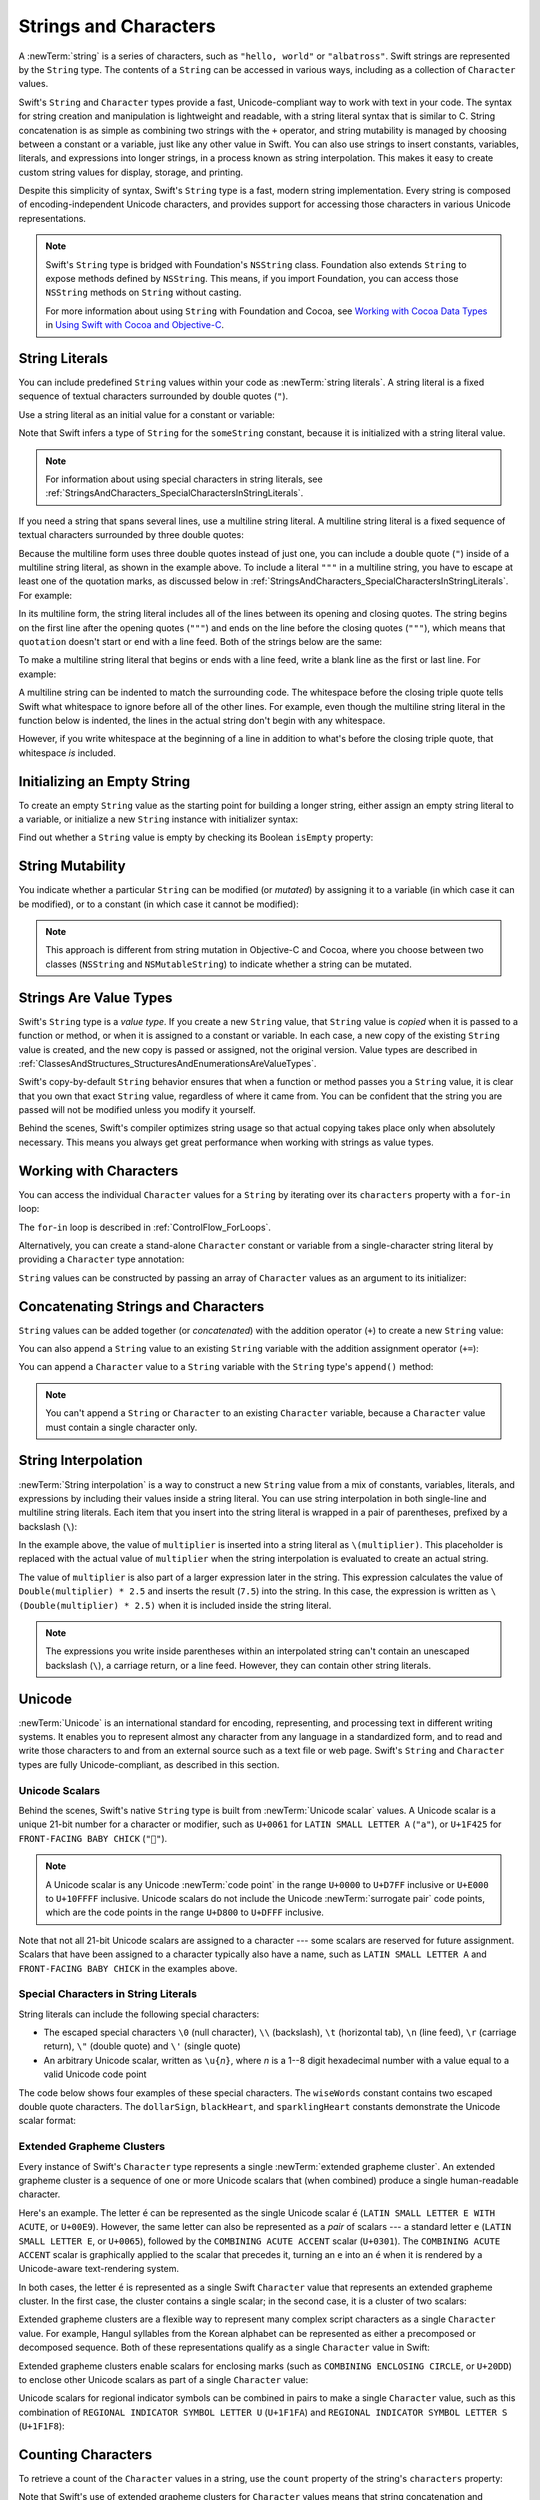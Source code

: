 Strings and Characters
======================

A :newTerm:`string` is a series of characters,
such as ``"hello, world"`` or ``"albatross"``.
Swift strings are represented by the ``String`` type.
The contents of a ``String`` can be accessed in various ways,
including as a collection of ``Character`` values.

Swift's ``String`` and ``Character`` types provide
a fast, Unicode-compliant way to work with text in your code.
The syntax for string creation and manipulation is lightweight and readable,
with a string literal syntax that is similar to C.
String concatenation is as simple as
combining two strings with the ``+`` operator,
and string mutability is managed by choosing between a constant or a variable,
just like any other value in Swift.
You can also use strings to insert
constants, variables, literals, and expressions into longer strings,
in a process known as string interpolation.
This makes it easy to create custom string values for display, storage, and printing.

Despite this simplicity of syntax,
Swift's ``String`` type is a fast, modern string implementation.
Every string is composed of encoding-independent Unicode characters,
and provides support for accessing those characters in various Unicode representations.

.. note::

   Swift's ``String`` type is bridged with Foundation's ``NSString`` class.
   Foundation also extends ``String`` to expose methods defined by ``NSString``.
   This means, if you import Foundation,
   you can access those ``NSString`` methods on ``String`` without casting.

   For more information about using ``String`` with Foundation and Cocoa,
   see `Working with Cocoa Data Types <//apple_ref/doc/uid/TP40014216-CH6>`_
   in `Using Swift with Cocoa and Objective-C <//apple_ref/doc/uid/TP40014216>`_.

.. _StringsAndCharacters_Literals:

String Literals
---------------

You can include predefined ``String`` values within your code as :newTerm:`string literals`.
A string literal is a fixed sequence of textual characters
surrounded by double quotes (``"``).

Use a string literal as an initial value for a constant or variable:

.. testcode:: stringLiterals

   -> let someString = "Some string literal value"
   << // someString : String = "Some string literal value"

Note that Swift infers a type of ``String`` for the ``someString`` constant,
because it is initialized with a string literal value.

.. note::

   For information about using special characters in string literals,
   see :ref:`StringsAndCharacters_SpecialCharactersInStringLiterals`.

If you need a string that spans several lines,
use a multiline string literal.
A multiline string literal is a fixed sequence of textual characters
surrounded by three double quotes:

.. Quote comes from "Alice's Adventures in Wonderland",
   which has been public domain as of 1907.

.. testcode:: multiline-string-literals
   :compile: true

   -> let quotation = """
      The White Rabbit put on his spectacles.  "Where shall I begin,
      please your Majesty?" he asked.

      "Begin at the beginning," the King said gravely, "and go on
      till you come to the end; then stop."
      """

Because the multiline form uses three double quotes instead of just one,
you can include a double quote (``"``) inside of a multiline string literal,
as shown in the example above.
To include a literal ``"""`` in a multiline string,
you have to escape at least one of the quotation marks,
as discussed below in
:ref:`StringsAndCharacters_SpecialCharactersInStringLiterals`.
For example:

.. testcode:: multiline-string-literals
   :compile: true

   -> let threeDoubleQuotes = """
      Escaping the first quote \"""
      Escaping all three quotes \"\"\"
      """
   >> print(threeDoubleQuotes)
   << Escaping the first quote """
   << Escaping all three quotes """

In its multiline form,
the string literal includes all of the lines between
its opening and closing quotes.
The string begins on the first line after the opening quotes (``"""``)
and ends on the line before the closing quotes (``"""``),
which means that ``quotation`` doesn't start or end with a line feed.
Both of the strings below are the same:

.. testcode:: multiline-string-literals
   :compile: true

   -> let singleLineString = "These are the same."
   -> let multilineString = """
      These are the same.
      """
   >> print(singleLineString == multilineString)
   << true

To make a multiline string literal that begins or ends with a line feed,
write a blank line as the first or last line.
For example:

.. testcode:: multiline-string-literal
   :compile: true

   >> let blank =
   -> """

      This string starts with a line feed.
      It also ends with a line feed.

      """

.. These are well-fed lines!

A multiline string can be indented to match the surrounding code.
The whitespace before the closing triple quote
tells Swift what whitespace to ignore before all of the other lines.
For example,
even though the multiline string literal in the function below is indented,
the lines in the actual string don't begin with any whitespace.

.. testcode:: multiline-string-literals
   :compile: true

   -> func generateQuotation() -> String {
          let quotation = """
              The White Rabbit put on his spectacles.  "Where shall I begin,
              please your Majesty?" he asked.

              "Begin at the beginning," the King said gravely, "and go on
              till you come to the end; then stop."
              """
          return quotation
      }
   -> print(quotation == generateQuotation())
   <- true

However, if you write whitespace at the beginning of a line
in addition to what's before the closing triple quote,
that whitespace *is* included.

.. testcode:: multiline-string-literals
   :compile: true

   -> let linesWithIndentation = """
          This line doesn't begin with whitespace.
              This line begins with four spaces.
          This line doesn't begin with whitespace.
          """

.. _StringsAndCharacters_InitializingAnEmptyString:

Initializing an Empty String
----------------------------

To create an empty ``String`` value as the starting point
for building a longer string,
either assign an empty string literal to a variable,
or initialize a new ``String`` instance with initializer syntax:

.. testcode:: emptyStrings

   -> var emptyString = ""               // empty string literal
   << // emptyString : String = ""
   -> var anotherEmptyString = String()  // initializer syntax
   << // anotherEmptyString : String = ""
   // these two strings are both empty, and are equivalent to each other

Find out whether a ``String`` value is empty
by checking its Boolean ``isEmpty`` property:

.. testcode:: emptyStrings

   -> if emptyString.isEmpty {
         print("Nothing to see here")
      }
   <- Nothing to see here

.. TODO: init(size, character)

.. _StringsAndCharacters_StringMutability:

String Mutability
-----------------

You indicate whether a particular ``String`` can be modified (or *mutated*)
by assigning it to a variable (in which case it can be modified),
or to a constant (in which case it cannot be modified):

.. testcode:: stringMutability

   -> var variableString = "Horse"
   << // variableString : String = "Horse"
   -> variableString += " and carriage"
   /> variableString is now \"\(variableString)\"
   </ variableString is now "Horse and carriage"
   ---
   -> let constantString = "Highlander"
   << // constantString : String = "Highlander"
   -> constantString += " and another Highlander"
   !! <REPL Input>:1:16: error: left side of mutating operator isn't mutable: 'constantString' is a 'let' constant
   !! constantString += " and another Highlander"
   !! ~~~~~~~~~~~~~~ ^
   !! <REPL Input>:1:1: note: change 'let' to 'var' to make it mutable
   !! let constantString = "Highlander"
   !! ^~~
   !! var
   // this reports a compile-time error - a constant string cannot be modified

.. note::

   This approach is different from string mutation in Objective-C and Cocoa,
   where you choose between two classes (``NSString`` and ``NSMutableString``)
   to indicate whether a string can be mutated.

.. _StringsAndCharacters_StringsAreValueTypes:

Strings Are Value Types
-----------------------

Swift's ``String`` type is a *value type*.
If you create a new ``String`` value,
that ``String`` value is *copied* when it is passed to a function or method,
or when it is assigned to a constant or variable.
In each case, a new copy of the existing ``String`` value is created,
and the new copy is passed or assigned, not the original version.
Value types are described in :ref:`ClassesAndStructures_StructuresAndEnumerationsAreValueTypes`.

Swift's copy-by-default ``String`` behavior ensures that
when a function or method passes you a ``String`` value,
it is clear that you own that exact ``String`` value,
regardless of where it came from.
You can be confident that the string you are passed will not be modified
unless you modify it yourself.

Behind the scenes, Swift's compiler optimizes string usage
so that actual copying takes place only when absolutely necessary.
This means you always get great performance
when working with strings as value types.

.. _StringsAndCharacters_WorkingWithCharacters:

Working with Characters
-----------------------

You can access the individual ``Character`` values for a ``String``
by iterating over its ``characters`` property with a ``for``-``in`` loop:

.. testcode:: characters

   -> for character in "Dog!🐶".characters {
         print(character)
      }
   </ D
   </ o
   </ g
   </ !
   </ 🐶

The ``for``-``in`` loop is described in :ref:`ControlFlow_ForLoops`.

Alternatively, you can create a stand-alone ``Character`` constant or variable
from a single-character string literal by providing a ``Character`` type annotation:

.. testcode:: characters

   -> let exclamationMark: Character = "!"
   << // exclamationMark : Character = "!"

``String`` values can be constructed by passing an array of ``Character`` values
as an argument to its initializer:

.. testcode:: characters

   -> let catCharacters: [Character] = ["C", "a", "t", "!", "🐱"]
   << // catCharacters : [Character] = ["C", "a", "t", "!", "🐱"]
   -> let catString = String(catCharacters)
   << // catString : String = "Cat!🐱"
   -> print(catString)
   <- Cat!🐱

.. _StringsAndCharacters_ConcatenatingStringsAndCharacters:

Concatenating Strings and Characters
------------------------------------

``String`` values can be added together (or *concatenated*)
with the addition operator (``+``) to create a new ``String`` value:

.. testcode:: concatenation

   -> let string1 = "hello"
   << // string1 : String = "hello"
   -> let string2 = " there"
   << // string2 : String = " there"
   -> var welcome = string1 + string2
   << // welcome : String = "hello there"
   /> welcome now equals \"\(welcome)\"
   </ welcome now equals "hello there"

You can also append a ``String`` value to an existing ``String`` variable
with the addition assignment operator (``+=``):

.. testcode:: concatenation

   -> var instruction = "look over"
   << // instruction : String = "look over"
   -> instruction += string2
   /> instruction now equals \"\(instruction)\"
   </ instruction now equals "look over there"

You can append a ``Character`` value to a ``String`` variable
with the ``String`` type's ``append()`` method:

.. testcode:: concatenation

   -> let exclamationMark: Character = "!"
   << // exclamationMark : Character = "!"
   -> welcome.append(exclamationMark)
   /> welcome now equals \"\(welcome)\"
   </ welcome now equals "hello there!"

.. note::

   You can't append a ``String`` or ``Character`` to an existing ``Character`` variable,
   because a ``Character`` value must contain a single character only.

.. _StringsAndCharacters_StringInterpolation:

String Interpolation
--------------------

:newTerm:`String interpolation` is a way to construct a new ``String`` value
from a mix of constants, variables, literals, and expressions
by including their values inside a string literal.
You can use string interpolation
in both single-line and multiline string literals.
Each item that you insert into the string literal is wrapped in
a pair of parentheses, prefixed by a backslash (``\``):

.. testcode:: stringInterpolation

   -> let multiplier = 3
   << // multiplier : Int = 3
   -> let message = "\(multiplier) times 2.5 is \(Double(multiplier) * 2.5)"
   << // message : String = "3 times 2.5 is 7.5"
   /> message is \"\(message)\"
   </ message is "3 times 2.5 is 7.5"

In the example above,
the value of ``multiplier`` is inserted into a string literal as ``\(multiplier)``.
This placeholder is replaced with the actual value of ``multiplier``
when the string interpolation is evaluated to create an actual string.

The value of ``multiplier`` is also part of a larger expression later in the string.
This expression calculates the value of ``Double(multiplier) * 2.5``
and inserts the result (``7.5``) into the string.
In this case, the expression is written as ``\(Double(multiplier) * 2.5)``
when it is included inside the string literal.

.. note::

   The expressions you write inside parentheses within an interpolated string
   can't contain an unescaped backslash (``\``), a carriage return, or a line feed.
   However, they can contain other string literals.

.. TODO: add a bit here about making things Printable.

.. _StringsAndCharacters_Unicode:

Unicode
-------

:newTerm:`Unicode` is an international standard for
encoding, representing, and processing text in different writing systems.
It enables you to represent almost any character from any language in a standardized form,
and to read and write those characters to and from an external source
such as a text file or web page.
Swift's ``String`` and ``Character`` types are fully Unicode-compliant,
as described in this section.

.. _StringsAndCharacters_StringsAreUnicodeScalars:

Unicode Scalars
~~~~~~~~~~~~~~~

Behind the scenes,
Swift's native ``String`` type is built from :newTerm:`Unicode scalar` values.
A Unicode scalar is a unique 21-bit number for a character or modifier,
such as ``U+0061`` for ``LATIN SMALL LETTER A`` (``"a"``),
or ``U+1F425`` for ``FRONT-FACING BABY CHICK`` (``"🐥"``).

.. note::

   A Unicode scalar is any Unicode :newTerm:`code point` in the range
   ``U+0000`` to ``U+D7FF`` inclusive or ``U+E000`` to ``U+10FFFF`` inclusive.
   Unicode scalars do not include the Unicode :newTerm:`surrogate pair` code points,
   which are the code points in the range ``U+D800`` to ``U+DFFF`` inclusive.

Note that not all 21-bit Unicode scalars are assigned to a character ---
some scalars are reserved for future assignment.
Scalars that have been assigned to a character typically also have a name,
such as ``LATIN SMALL LETTER A`` and ``FRONT-FACING BABY CHICK`` in the examples above.

.. _StringsAndCharacters_SpecialCharactersInStringLiterals:

Special Characters in String Literals
~~~~~~~~~~~~~~~~~~~~~~~~~~~~~~~~~~~~~

String literals can include the following special characters:

* The escaped special characters ``\0`` (null character), ``\\`` (backslash),
  ``\t`` (horizontal tab), ``\n`` (line feed), ``\r`` (carriage return),
  ``\"`` (double quote) and ``\'`` (single quote)
* An arbitrary Unicode scalar, written as :literal:`\\u{`:emphasis:`n`:literal:`}`,
  where *n* is a 1--8 digit hexadecimal number
  with a value equal to a valid Unicode code point

.. assertion:: stringLiteralUnicodeScalar

   -> "\u{0}"
   << // r0 : String = "\0"
   -> "\u{00000000}"
   << // r1 : String = "\0"
   -> "\u{000000000}"
   !! <REPL Input>:1:15: error: \u{...} escape sequence expects between 1 and 8 hex digits
   !! "\u{000000000}"
   !! ^
   -> "\u{10FFFF}"
   << // r2 : String = "􏿿"
   -> "\u{110000}"
   !! <REPL Input>:1:2: error: invalid unicode scalar
   !! "\u{110000}"
   !! ^

The code below shows four examples of these special characters.
The ``wiseWords`` constant contains two escaped double quote characters.
The ``dollarSign``, ``blackHeart``, and ``sparklingHeart`` constants
demonstrate the Unicode scalar format:

.. testcode:: specialCharacters

   -> let wiseWords = "\"Imagination is more important than knowledge\" - Einstein"
   << // wiseWords : String = "\"Imagination is more important than knowledge\" - Einstein"
   >> print(wiseWords)
   </ "Imagination is more important than knowledge" - Einstein
   -> let dollarSign = "\u{24}"        // $,  Unicode scalar U+0024
   << // dollarSign : String = "$"
   -> let blackHeart = "\u{2665}"      // ♥,  Unicode scalar U+2665
   << // blackHeart : String = "♥"
   -> let sparklingHeart = "\u{1F496}" // 💖, Unicode scalar U+1F496
   << // sparklingHeart : String = "💖"

.. _StringsAndCharacters_ExtendedGraphemeClusters:

Extended Grapheme Clusters
~~~~~~~~~~~~~~~~~~~~~~~~~~

Every instance of Swift's ``Character`` type represents
a single :newTerm:`extended grapheme cluster`.
An extended grapheme cluster is a sequence of one or more Unicode scalars
that (when combined) produce a single human-readable character.

Here's an example.
The letter ``é`` can be represented as the single Unicode scalar ``é``
(``LATIN SMALL LETTER E WITH ACUTE``, or ``U+00E9``).
However, the same letter can also be represented as a *pair* of scalars ---
a standard letter ``e`` (``LATIN SMALL LETTER E``, or ``U+0065``),
followed by the ``COMBINING ACUTE ACCENT`` scalar (``U+0301``).
The ``COMBINING ACUTE ACCENT`` scalar is graphically applied to the scalar that precedes it,
turning an ``e`` into an ``é`` when it is rendered by
a Unicode-aware text-rendering system.

In both cases, the letter ``é`` is represented as a single Swift ``Character`` value
that represents an extended grapheme cluster.
In the first case, the cluster contains a single scalar;
in the second case, it is a cluster of two scalars:

.. testcode:: graphemeClusters1

   -> let eAcute: Character = "\u{E9}"                         // é
   << // eAcute : Character = "é"
   -> let combinedEAcute: Character = "\u{65}\u{301}"          // e followed by ́
   << // combinedEAcute : Character = "é"
   /> eAcute is \(eAcute), combinedEAcute is \(combinedEAcute)
   </ eAcute is é, combinedEAcute is é

Extended grapheme clusters are a flexible way to represent
many complex script characters as a single ``Character`` value.
For example, Hangul syllables from the Korean alphabet
can be represented as either a precomposed or decomposed sequence.
Both of these representations qualify as a single ``Character`` value in Swift:

.. testcode:: graphemeClusters2

   -> let precomposed: Character = "\u{D55C}"                  // 한
   << // precomposed : Character = "한"
   -> let decomposed: Character = "\u{1112}\u{1161}\u{11AB}"   // ᄒ, ᅡ, ᆫ
   << // decomposed : Character = "한"
   /> precomposed is \(precomposed), decomposed is \(decomposed)
   </ precomposed is 한, decomposed is 한

Extended grapheme clusters enable
scalars for enclosing marks (such as ``COMBINING ENCLOSING CIRCLE``, or ``U+20DD``)
to enclose other Unicode scalars as part of a single ``Character`` value:

.. testcode:: graphemeClusters3

   -> let enclosedEAcute: Character = "\u{E9}\u{20DD}"
   << // enclosedEAcute : Character = "é⃝"
   /> enclosedEAcute is \(enclosedEAcute)
   </ enclosedEAcute is é⃝

Unicode scalars for regional indicator symbols
can be combined in pairs to make a single ``Character`` value,
such as this combination of ``REGIONAL INDICATOR SYMBOL LETTER U`` (``U+1F1FA``)
and ``REGIONAL INDICATOR SYMBOL LETTER S`` (``U+1F1F8``):

.. testcode:: graphemeClusters4

   -> let regionalIndicatorForUS: Character = "\u{1F1FA}\u{1F1F8}"
   << // regionalIndicatorForUS : Character = "🇺🇸"
   /> regionalIndicatorForUS is \(regionalIndicatorForUS)
   </ regionalIndicatorForUS is 🇺🇸

.. _StringsAndCharacters_CountingCharacters:

Counting Characters
-------------------

To retrieve a count of the ``Character`` values in a string,
use the ``count`` property of the string's ``characters`` property:

.. testcode:: characterCount

   -> let unusualMenagerie = "Koala 🐨, Snail 🐌, Penguin 🐧, Dromedary 🐪"
   << // unusualMenagerie : String = "Koala 🐨, Snail 🐌, Penguin 🐧, Dromedary 🐪"
   -> print("unusualMenagerie has \(unusualMenagerie.characters.count) characters")
   <- unusualMenagerie has 40 characters

Note that Swift's use of extended grapheme clusters for ``Character`` values
means that string concatenation and modification may not always affect
a string's character count.

For example, if you initialize a new string with the four-character word ``cafe``,
and then append a ``COMBINING ACUTE ACCENT`` (``U+0301``) to the end of the string,
the resulting string will still have a character count of ``4``,
with a fourth character of ``é``, not ``e``:

.. testcode:: characterCount

   -> var word = "cafe"
   << // word : String = "cafe"
   -> print("the number of characters in \(word) is \(word.characters.count)")
   <- the number of characters in cafe is 4
   ---
   -> word += "\u{301}"    // COMBINING ACUTE ACCENT, U+0301
   ---
   -> print("the number of characters in \(word) is \(word.characters.count)")
   <- the number of characters in café is 4

.. note::

   Extended grapheme clusters can be composed of multiple Unicode scalars.
   This means that different characters—
   and different representations of the same character—
   can require different amounts of memory to store.
   Because of this, characters in Swift do not each take up
   the same amount of memory within a string's representation.
   As a result, the number of characters in a string cannot be calculated
   without iterating through the string to determine
   its extended grapheme cluster boundaries.
   If you are working with particularly long string values,
   be aware that the ``characters`` property
   must iterate over the Unicode scalars in the entire string
   in order to determine the characters for that string.

   The count of the characters returned by the ``characters`` property
   is not always the same as the ``length`` property of
   an ``NSString`` that contains the same characters.
   The length of an ``NSString`` is based on
   the number of 16-bit code units within the string's UTF-16 representation
   and not the number of Unicode extended grapheme clusters within the string.

.. _StringsAndCharacters_AccessingAndModifyingAString:

Accessing and Modifying a String
--------------------------------

You access and modify a string through its methods and properties,
or by using subscript syntax.

.. _StringsAndCharacters_StringIndices:

String Indices
~~~~~~~~~~~~~~

Each ``String`` value has an associated :newterm:`index type`,
``String.Index``,
which corresponds to the position of each ``Character`` in the string.

As mentioned above,
different characters can require different amounts of memory to store,
so in order to determine which ``Character`` is at a particular position,
you must iterate over each Unicode scalar from the start or end of that ``String``.
For this reason, Swift strings cannot be indexed by integer values.

Use the ``startIndex`` property to access
the position of the first ``Character`` of a ``String``.
The ``endIndex`` property is the position after the last character in a ``String``.
As a result,
the ``endIndex`` property isn't a valid argument to a string's subscript.
If a ``String`` is empty, ``startIndex`` and ``endIndex`` are equal.

You access the indices before and after a given index
using the ``index(before:)`` and ``index(after:)`` methods of ``String``.
To access an index farther away from the given index,
you can use the ``index(_:offsetBy:)`` method
instead of calling one of these methods multiple times.

You can use subscript syntax to access
the ``Character`` at a particular ``String`` index.

.. testcode:: stringIndex

   -> let greeting = "Guten Tag!"
   << // greeting : String = "Guten Tag!"
   -> greeting[greeting.startIndex]
   <$ : Character = "G"
   // G
   -> greeting[greeting.index(before: greeting.endIndex)]
   <$ : Character = "!"
   // !
   -> greeting[greeting.index(after: greeting.startIndex)]
   <$ : Character = "u"
   // u
   -> let index = greeting.index(greeting.startIndex, offsetBy: 7)
   <~ // index : String.Index = Swift.String.CharacterView.Index(
   -> greeting[index]
   <$ : Character = "a"
   // a

Attempting to access an index outside of a string's range
or a ``Character`` at an index outside of a string's range
will trigger a runtime error.

.. code-block:: swift

   greeting[greeting.endIndex] // Error
   greeting.index(after: greeting.endIndex) // Error

.. The code above triggers an assertion failure in the stdlib, causing a stack
   trace, which makes it a poor candidate for being tested.

.. assertion:: emptyStringIndices

   -> let emptyString = ""
   << // emptyString : String = ""
   -> emptyString.isEmpty && emptyString.startIndex == emptyString.endIndex
   << // r0 : Bool = true

Use the ``indices`` property of the ``characters`` property to access all of the
indices of individual characters in a string.

.. testcode:: stringIndex

   -> for index in greeting.characters.indices {
         print("\(greeting[index]) ", terminator: "")
      }
   >> print("")
   << G u t e n   T a g !
   // Prints "G u t e n   T a g ! "

.. Workaround for rdar://26016325

.. note::

   You can use the ``startIndex`` and ``endIndex`` properties
   and the ``index(before:)``, ``index(after:)``, and ``index(_:offsetBy:)`` methods
   on any type that conforms to the ``Collection`` protocol.
   This includes ``String``, as shown here,
   as well as collection types such as ``Array``, ``Dictionary``, and ``Set``.

.. _StringsAndCharacters_InsertingAndRemoving:

Inserting and Removing
~~~~~~~~~~~~~~~~~~~~~~

To insert a single character into a string at a specified index,
use the ``insert(_:at:)`` method,
and to insert the contents of another string at a specified index,
use the ``insert(contentsOf:at:)`` method.

.. testcode:: stringInsertionAndRemoval

   -> var welcome = "hello"
   << // welcome : String = "hello"
   -> welcome.insert("!", at: welcome.endIndex)
   /> welcome now equals \"\(welcome)\"
   </ welcome now equals "hello!"
   ---
   -> welcome.insert(contentsOf: " there".characters, at: welcome.index(before: welcome.endIndex))
   /> welcome now equals \"\(welcome)\"
   </ welcome now equals "hello there!"

To remove a single character from a string at a specified index,
use the ``remove(at:)`` method,
and to remove a substring at a specified range,
use the ``removeSubrange(_:)`` method:

.. testcode:: stringInsertionAndRemoval

   -> welcome.remove(at: welcome.index(before: welcome.endIndex))
   << // r0 : Character = "!"
   /> welcome now equals \"\(welcome)\"
   </ welcome now equals "hello there"
   ---
   -> let range = welcome.index(welcome.endIndex, offsetBy: -6)..<welcome.endIndex
   <~ // range : Range<String.Index> = Range(Swift.String.CharacterView.Index(
   -> welcome.removeSubrange(range)
   /> welcome now equals \"\(welcome)\"
   </ welcome now equals "hello"

.. TODO: Find and Replace section, once the standard library supports finding substrings

.. note::

   You can use the the ``insert(_:at:)``, ``insert(contentsOf:at:)``,
   ``remove(at:)``, and ``removeSubrange(_:)`` methods
   on any type that conforms to the ``RangeReplaceableCollection`` protocol.
   This includes ``String``, as shown here,
   as well as collection types such as ``Array``, ``Dictionary``, and ``Set``.

.. _StringsAndCharacters_ComparingStrings:

Comparing Strings
-----------------

Swift provides three ways to compare textual values:
string and character equality, prefix equality, and suffix equality.

.. _StringsAndCharacters_StringEquality:

String and Character Equality
~~~~~~~~~~~~~~~~~~~~~~~~~~~~~

String and character equality is checked with the “equal to” operator (``==``)
and the “not equal to” operator (``!=``),
as described in :ref:`BasicOperators_ComparisonOperators`:

.. testcode:: stringEquality

   -> let quotation = "We're a lot alike, you and I."
   << // quotation : String = "We\'re a lot alike, you and I."
   -> let sameQuotation = "We're a lot alike, you and I."
   << // sameQuotation : String = "We\'re a lot alike, you and I."
   -> if quotation == sameQuotation {
         print("These two strings are considered equal")
      }
   <- These two strings are considered equal

Two ``String`` values (or two ``Character`` values) are considered equal if
their extended grapheme clusters are :newTerm:`canonically equivalent`.
Extended grapheme clusters are canonically equivalent if they have
the same linguistic meaning and appearance,
even if they are composed from different Unicode scalars behind the scenes.

.. assertion:: characterComparisonUsesCanonicalEquivalence

   -> let eAcute: Character = "\u{E9}"
   << // eAcute : Character = "é"
   -> let combinedEAcute: Character = "\u{65}\u{301}"
   << // combinedEAcute : Character = "é"
   -> if eAcute != combinedEAcute {
         print("not equivalent, which is not expected")
      } else {
         print("equivalent, as expected")
      }
   <- equivalent, as expected

.. assertion:: stringComparisonUsesCanonicalEquivalence

   -> let cafe1 = "caf\u{E9}"
   << // cafe1 : String = "café"
   -> let cafe2 = "caf\u{65}\u{301}"
   << // cafe2 : String = "café"
   -> if cafe1 != cafe2 {
         print("not equivalent, which is not expected")
      } else {
         print("equivalent, as expected")
      }
   <- equivalent, as expected

For example, ``LATIN SMALL LETTER E WITH ACUTE`` (``U+00E9``)
is canonically equivalent to ``LATIN SMALL LETTER E`` (``U+0065``)
followed by ``COMBINING ACUTE ACCENT`` (``U+0301``).
Both of these extended grapheme clusters are valid ways to represent the character ``é``,
and so they are considered to be canonically equivalent:

.. testcode:: stringEquality

   // "Voulez-vous un café?" using LATIN SMALL LETTER E WITH ACUTE
   -> let eAcuteQuestion = "Voulez-vous un caf\u{E9}?"
   << // eAcuteQuestion : String = "Voulez-vous un café?"
   ---
   // "Voulez-vous un café?" using LATIN SMALL LETTER E and COMBINING ACUTE ACCENT
   -> let combinedEAcuteQuestion = "Voulez-vous un caf\u{65}\u{301}?"
   << // combinedEAcuteQuestion : String = "Voulez-vous un café?"
   ---
   -> if eAcuteQuestion == combinedEAcuteQuestion {
         print("These two strings are considered equal")
      }
   <- These two strings are considered equal

Conversely, ``LATIN CAPITAL LETTER A`` (``U+0041``, or ``"A"``),
as used in English, is *not* equivalent to
``CYRILLIC CAPITAL LETTER A`` (``U+0410``, or ``"А"``),
as used in Russian.
The characters are visually similar,
but do not have the same linguistic meaning:

.. testcode:: stringEquality

   -> let latinCapitalLetterA: Character = "\u{41}"
   << // latinCapitalLetterA : Character = "A"
   ---
   -> let cyrillicCapitalLetterA: Character = "\u{0410}"
   << // cyrillicCapitalLetterA : Character = "А"
   ---
   -> if latinCapitalLetterA != cyrillicCapitalLetterA {
         print("These two characters are not equivalent.")
      }
   <- These two characters are not equivalent.

.. note::

   String and character comparisons in Swift are not locale-sensitive.

.. TODO: Add a cross reference to NSString.localizedCompare and
   NSString.localizedCaseInsensitiveCompare.  See also
   https://developer.apple.com/library/ios/documentation/Cocoa/Conceptual/Strings/Articles/SearchingStrings.html#//apple_ref/doc/uid/20000149-SW4

.. _StringsAndCharacters_PrefixAndSuffixEquality:

Prefix and Suffix Equality
~~~~~~~~~~~~~~~~~~~~~~~~~~

To check whether a string has a particular string prefix or suffix,
call the string's ``hasPrefix(_:)`` and ``hasSuffix(_:)`` methods,
both of which take a single argument of type ``String`` and return a Boolean value.

.. assertion:: prefixComparisonUsesCharactersNotScalars

   -> let ecole = "\u{E9}cole"
   << // ecole : String = "école"
   -> if ecole.hasPrefix("\u{E9}") {
         print("Has U+00E9 prefix, as expected.")
      } else {
         print("Does not have U+00E9 prefix, which is unexpected.")
      }
   <- Has U+00E9 prefix, as expected.
   -> if ecole.hasPrefix("\u{65}\u{301}") {
         print("Has U+0065 U+0301 prefix, as expected.")
      } else {
         print("Does not have U+0065 U+0301 prefix, which is unexpected.")
      }
   <- Has U+0065 U+0301 prefix, as expected.

.. assertion:: suffixComparisonUsesCharactersNotScalars

   -> let cafe = "caf\u{E9}"
   << // cafe : String = "café"
   -> if cafe.hasSuffix("\u{E9}") {
         print("Has U+00E9 suffix, as expected.")
      } else {
         print("Does not have U+00E9 suffix, which is unexpected.")
      }
   <- Has U+00E9 suffix, as expected.
   -> if cafe.hasSuffix("\u{65}\u{301}") {
         print("Has U+0065 U+0301 suffix, as expected.")
      } else {
         print("Does not have U+0065 U+0301 suffix, which is unexpected.")
      }
   <- Has U+0065 U+0301 suffix, as expected.

The examples below consider an array of strings representing
the scene locations from the first two acts of Shakespeare's *Romeo and Juliet*:

.. testcode:: prefixesAndSuffixes

   -> let romeoAndJuliet = [
         "Act 1 Scene 1: Verona, A public place",
         "Act 1 Scene 2: Capulet's mansion",
         "Act 1 Scene 3: A room in Capulet's mansion",
         "Act 1 Scene 4: A street outside Capulet's mansion",
         "Act 1 Scene 5: The Great Hall in Capulet's mansion",
         "Act 2 Scene 1: Outside Capulet's mansion",
         "Act 2 Scene 2: Capulet's orchard",
         "Act 2 Scene 3: Outside Friar Lawrence's cell",
         "Act 2 Scene 4: A street in Verona",
         "Act 2 Scene 5: Capulet's mansion",
         "Act 2 Scene 6: Friar Lawrence's cell"
      ]
   << // romeoAndJuliet : [String] = ["Act 1 Scene 1: Verona, A public place", "Act 1 Scene 2: Capulet\'s mansion", "Act 1 Scene 3: A room in Capulet\'s mansion", "Act 1 Scene 4: A street outside Capulet\'s mansion", "Act 1 Scene 5: The Great Hall in Capulet\'s mansion", "Act 2 Scene 1: Outside Capulet\'s mansion", "Act 2 Scene 2: Capulet\'s orchard", "Act 2 Scene 3: Outside Friar Lawrence\'s cell", "Act 2 Scene 4: A street in Verona", "Act 2 Scene 5: Capulet\'s mansion", "Act 2 Scene 6: Friar Lawrence\'s cell"]

You can use the ``hasPrefix(_:)`` method with the ``romeoAndJuliet`` array
to count the number of scenes in Act 1 of the play:

.. testcode:: prefixesAndSuffixes

   -> var act1SceneCount = 0
   << // act1SceneCount : Int = 0
   -> for scene in romeoAndJuliet {
         if scene.hasPrefix("Act 1 ") {
            act1SceneCount += 1
         }
      }
   -> print("There are \(act1SceneCount) scenes in Act 1")
   <- There are 5 scenes in Act 1

Similarly, use the ``hasSuffix(_:)`` method to count the number of scenes
that take place in or around Capulet's mansion and Friar Lawrence's cell:

.. testcode:: prefixesAndSuffixes

   -> var mansionCount = 0
   << // mansionCount : Int = 0
   -> var cellCount = 0
   << // cellCount : Int = 0
   -> for scene in romeoAndJuliet {
         if scene.hasSuffix("Capulet's mansion") {
            mansionCount += 1
         } else if scene.hasSuffix("Friar Lawrence's cell") {
            cellCount += 1
         }
      }
   -> print("\(mansionCount) mansion scenes; \(cellCount) cell scenes")
   <- 6 mansion scenes; 2 cell scenes

.. note::

   The ``hasPrefix(_:)`` and ``hasSuffix(_:)`` methods
   perform a character-by-character canonical equivalence comparison between
   the extended grapheme clusters in each string,
   as described in :ref:`StringsAndCharacters_StringEquality`.

.. _StringsAndCharacters_UnicodeRepresentationsOfStrings:

Unicode Representations of Strings
----------------------------------

When a Unicode string is written to a text file or some other storage,
the Unicode scalars in that string are encoded in one of
several Unicode-defined :newTerm:`encoding forms`.
Each form encodes the string in small chunks known as :newTerm:`code units`.
These include the UTF-8 encoding form (which encodes a string as 8-bit code units),
the UTF-16 encoding form (which encodes a string as 16-bit code units),
and the UTF-32 encoding form (which encodes a string as 32-bit code units).

Swift provides several different ways to access Unicode representations of strings.
You can iterate over the string with a ``for``-``in`` statement,
to access its individual ``Character`` values as Unicode extended grapheme clusters.
This process is described in :ref:`StringsAndCharacters_WorkingWithCharacters`.

Alternatively, access a ``String`` value
in one of three other Unicode-compliant representations:

* A collection of UTF-8 code units (accessed with the string's ``utf8`` property)
* A collection of UTF-16 code units (accessed with the string's ``utf16`` property)
* A collection of 21-bit Unicode scalar values,
  equivalent to the string's UTF-32 encoding form
  (accessed with the string's ``unicodeScalars`` property)

Each example below shows a different representation of the following string,
which is made up of the characters ``D``, ``o``, ``g``,
``‼`` (``DOUBLE EXCLAMATION MARK``, or Unicode scalar ``U+203C``),
and the 🐶 character (``DOG FACE``, or Unicode scalar ``U+1F436``):

.. testcode:: unicodeRepresentations

   -> let dogString = "Dog‼🐶"
   << // dogString : String = "Dog‼🐶"

.. _StringsAndCharacters_UTF8:

UTF-8 Representation
~~~~~~~~~~~~~~~~~~~~

You can access a UTF-8 representation of a ``String``
by iterating over its ``utf8`` property.
This property is of type ``String.UTF8View``,
which is a collection of unsigned 8-bit (``UInt8``) values,
one for each byte in the string's UTF-8 representation:

.. image:: ../images/UTF8_2x.png
   :align: center

.. testcode:: unicodeRepresentations

   -> for codeUnit in dogString.utf8 {
         print("\(codeUnit) ", terminator: "")
      }
   -> print("")
   << 68 111 103 226 128 188 240 159 144 182
   // Prints "68 111 103 226 128 188 240 159 144 182 "

.. Workaround for rdar://26016325

In the example above, the first three decimal ``codeUnit`` values
(``68``, ``111``, ``103``)
represent the characters ``D``, ``o``, and ``g``,
whose UTF-8 representation is the same as their ASCII representation.
The next three decimal ``codeUnit`` values
(``226``, ``128``, ``188``)
are a three-byte UTF-8 representation of the ``DOUBLE EXCLAMATION MARK`` character.
The last four ``codeUnit`` values (``240``, ``159``, ``144``, ``182``)
are a four-byte UTF-8 representation of the ``DOG FACE`` character.

.. TODO: contiguousUTF8()

.. TODO: nulTerminatedUTF8()
   (which returns a NativeArray, but handwave this for now)

.. _StringsAndCharacters_UTF16:

UTF-16 Representation
~~~~~~~~~~~~~~~~~~~~~

You can access a UTF-16 representation of a ``String``
by iterating over its ``utf16`` property.
This property is of type ``String.UTF16View``,
which is a collection of unsigned 16-bit (``UInt16``) values,
one for each 16-bit code unit in the string's UTF-16 representation:

.. image:: ../images/UTF16_2x.png
   :align: center

.. testcode:: unicodeRepresentations

   -> for codeUnit in dogString.utf16 {
         print("\(codeUnit) ", terminator: "")
      }
   -> print("")
   << 68 111 103 8252 55357 56374
   // Prints "68 111 103 8252 55357 56374 "

.. Workaround for rdar://26016325

Again, the first three ``codeUnit`` values
(``68``, ``111``, ``103``)
represent the characters ``D``, ``o``, and ``g``,
whose UTF-16 code units have the same values as in the string's UTF-8 representation
(because these Unicode scalars represent ASCII characters).

The fourth ``codeUnit`` value (``8252``) is a decimal equivalent of
the hexadecimal value ``203C``,
which represents the Unicode scalar ``U+203C``
for the ``DOUBLE EXCLAMATION MARK`` character.
This character can be represented as a single code unit in UTF-16.

The fifth and sixth ``codeUnit`` values (``55357`` and ``56374``)
are a UTF-16 surrogate pair representation of the ``DOG FACE`` character.
These values are a high-surrogate value of ``U+D83D`` (decimal value ``55357``)
and a low-surrogate value of ``U+DC36`` (decimal value ``56374``).

.. _StringsAndCharacters_UnicodeScalars:

Unicode Scalar Representation
~~~~~~~~~~~~~~~~~~~~~~~~~~~~~

You can access a Unicode scalar representation of a ``String`` value
by iterating over its ``unicodeScalars`` property.
This property is of type ``UnicodeScalarView``,
which is a collection of values of type ``UnicodeScalar``.

Each ``UnicodeScalar`` has a ``value`` property that returns
the scalar's 21-bit value, represented within a ``UInt32`` value:

.. image:: ../images/UnicodeScalar_2x.png
   :align: center

.. testcode:: unicodeRepresentations

   -> for scalar in dogString.unicodeScalars {
         print("\(scalar.value) ", terminator: "")
      }
   -> print("")
   << 68 111 103 8252 128054
   // Prints "68 111 103 8252 128054 "

.. Workaround for rdar://26016325

The ``value`` properties for the first three ``UnicodeScalar`` values
(``68``, ``111``, ``103``)
once again represent the characters ``D``, ``o``, and ``g``.

The fourth ``codeUnit`` value (``8252``) is again a decimal equivalent of
the hexadecimal value ``203C``,
which represents the Unicode scalar ``U+203C``
for the ``DOUBLE EXCLAMATION MARK`` character.

The ``value`` property of the fifth and final ``UnicodeScalar``, ``128054``,
is a decimal equivalent of the hexadecimal value ``1F436``,
which represents the Unicode scalar ``U+1F436`` for the ``DOG FACE`` character.

As an alternative to querying their ``value`` properties,
each ``UnicodeScalar`` value can also be used to construct a new ``String`` value,
such as with string interpolation:

.. testcode:: unicodeRepresentations

   -> for scalar in dogString.unicodeScalars {
         print("\(scalar) ")
      }
   </ D
   </ o
   </ g
   </ ‼
   </ 🐶

